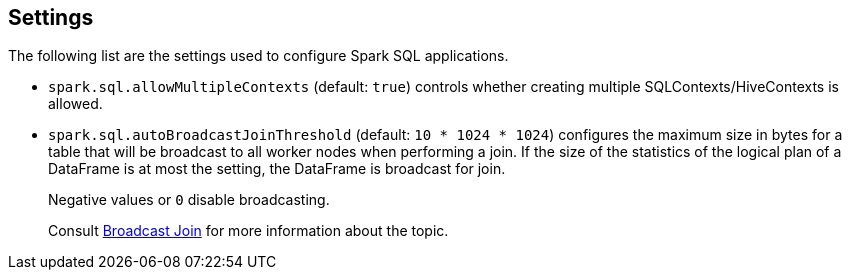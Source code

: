 == Settings

The following list are the settings used to configure Spark SQL applications.

* `spark.sql.allowMultipleContexts` (default: `true`) controls whether creating multiple SQLContexts/HiveContexts is allowed.

* [[autoBroadcastJoinThreshold]]`spark.sql.autoBroadcastJoinThreshold` (default: `10 * 1024 * 1024`) configures the maximum size in bytes for a table that will be broadcast to all worker nodes when performing a join. If the size of the statistics of the logical plan of a DataFrame is at most the setting, the DataFrame is broadcast for join.
+
Negative values or `0` disable broadcasting.
+
Consult link:spark-sql-joins.adoc#broadcast-join[Broadcast Join] for more information about the topic.
